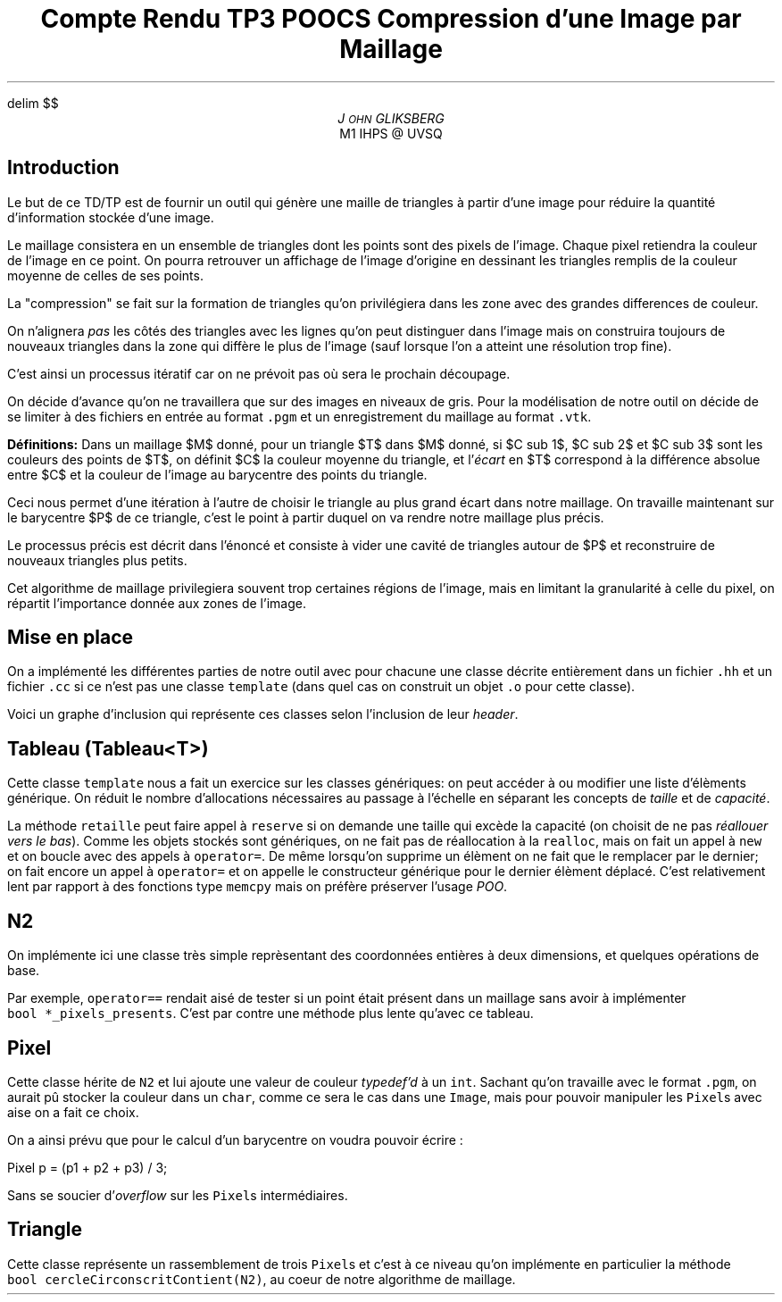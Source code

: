 .fam N
.AM
.EQ
delim $$
.EN
.TL
Compte Rendu TP3 POOCS

\s+2Compression d'une Image par Maillage\s-2
.AU
J\s-2OHN\s+2 GLIKSBERG
.AI
M1 IHPS @ UVSQ
.SH
\s+2Introduction\s-2
.LP
Le but de ce TD/TP est de fournir un outil qui génère une maille
de triangles à partir d'une image pour réduire la quantité
d'information stockée d'une image.

Le maillage consistera en un ensemble de triangles dont les points
sont des pixels de l'image.
Chaque pixel retiendra la couleur de l'image en ce point.
On pourra retrouver un affichage de l'image d'origine en dessinant
les triangles remplis de la couleur moyenne de celles de ses points.

La "compression" se fait sur la formation de triangles qu'on
privilégiera dans les zone avec des grandes differences de couleur.

On n'alignera \fIpas\fP les côtés des triangles avec les lignes
qu'on peut distinguer dans l'image mais on construira toujours de
nouveaux triangles dans la zone qui diffère le plus de l'image
(sauf lorsque l'on a atteint une résolution trop fine).

C'est ainsi un processus itératif car on ne prévoit pas où sera
le prochain découpage.

On décide d'avance qu'on ne travaillera que sur des images en
niveaux de gris. Pour la modélisation de notre outil on décide de
se limiter à des fichiers en entrée au format \fC.pgm\fP et un
enregistrement du maillage au format \fC.vtk\fP.

\fBDéfinitions:\fP Dans un maillage $M$
donné, pour un triangle $T$ dans $M$ donné, si $C sub 1$,
$C sub 2$ et $C sub 3$ sont les couleurs des points de $T$,
on définit $C$ la couleur moyenne du triangle, et
l'\fIécart\fP en $T$ correspond à la différence absolue entre
$C$ et la couleur de l'image au barycentre des points du triangle.

Ceci nous permet d'une itération à l'autre de choisir le triangle
au plus grand écart dans notre maillage. On travaille maintenant
sur le barycentre $P$ de ce triangle, c'est le point à partir
duquel on va rendre notre maillage plus précis.

Le processus précis est décrit dans l'énoncé et consiste à vider
une cavité de triangles autour de $P$ et reconstruire de nouveaux
triangles plus petits.

Cet algorithme de maillage privilegiera souvent trop certaines
régions de l'image, mais en limitant la granularité à celle du pixel,
on répartit l'importance donnée aux zones de l'image.

.ne 6
.SH
\s+2Mise en place\s-2
.LP
On a implémenté les différentes parties de notre outil avec
pour chacune une classe décrite entièrement dans un fichier
\fC.hh\fP et un fichier \fC.cc\fP si ce n'est pas une classe
\fCtemplate\fP (dans quel cas on construit un objet \fC.o\fP
pour cette classe).

Voici un graphe d'inclusion qui représente ces classes
selon l'inclusion de leur \fIheader\fP.

.PS
box "N2"
box "Pixel"    at 1st box + (1.2, 0)
box "Image"    at 2nd box + (1.5, 0)
box "Maillage" at 3rd box - (0,   1)
box "Triangle" at 4th box - (1.5, 0)
box "Cavite"   at 5th box - (0,   1)
box "Tableau"  at 6th box + (1.5, 0)
arrow from 1st box .e  to 2nd box .w thickness 1.7
arrow from 2nd box .e  to 3rd box .w
arrow from 2nd box .s  to 5th box .n
arrow from 3rd box .s  to 4th box .n
arrow from 5th box .e  to 4th box .w dashed
arrow from 5th box .s  to 6th box .n
arrow from 6th box .ne to 4th box .sw
arrow from 7th box .n  to 4th box .s
arrow from 7th box .w  to 6th box .e
.PE

.SH
Tableau (\fCTableau<T>\fP)
.LP
Cette classe \fCtemplate\fP nous a fait un exercice sur les classes
génériques: on peut accéder à ou modifier une liste d'élèments
générique. On réduit le nombre d'allocations nécessaires au passage
à l'échelle en séparant les concepts de \fItaille\fP et de \fIcapacité\fP.

La méthode \fCretaille\fP peut faire appel à \fCreserve\fP si on demande
une taille qui excède la capacité (on choisit de ne pas \fIréallouer vers
le bas\fP). Comme les objets stockés sont génériques, on ne fait pas
de réallocation à la \fCrealloc\fP, mais on fait un appel à \fCnew\fP
et on boucle avec des appels à \fCoperator=\fP. De même lorsqu'on
supprime un élèment on ne fait que le remplacer par le dernier;
on fait encore un appel à \fCoperator=\fP et on appelle le constructeur
générique pour le dernier élèment déplacé. C'est relativement lent
par rapport à des fonctions type \fCmemcpy\fP mais on préfère
préserver l'usage \fIPOO\fP.

.SH
N2
.LP
On implémente ici une classe très simple reprèsentant des coordonnées
entières à deux dimensions, et quelques opérations de base.

Par exemple, \fCoperator==\fP rendait aisé de tester si un point
était présent dans un maillage sans avoir à implémenter
\fCbool\ *_pixels_presents\fP. C'est par contre une méthode plus
lente qu'avec ce tableau.

.ne 5
.SH
Pixel
.LP
Cette classe hérite de \fCN2\fP et lui ajoute une valeur de couleur
\fItypedef'd\fP à un \fCint\fP. Sachant qu'on travaille avec le
format \fC.pgm\fP, on aurait pû stocker la couleur dans un \fCchar\fP,
comme ce sera le cas dans une \fCImage\fP, mais pour pouvoir
manipuler les \fCPixel\fPs avec aise on a fait ce choix.

On a ainsi prévu que pour le calcul d'un barycentre on voudra pouvoir
écrire :

.DS L
.fam C
Pixel p = (p1 + p2 + p3) / 3;
.fam P
.DE

Sans se soucier d'\fIoverflow\fP sur les \fCPixel\fPs intermédiaires.

.SH
Triangle
.LP
Cette classe représente un rassemblement de trois \fCPixel\fPs
et c'est à ce niveau qu'on implémente en particulier la méthode
\fCbool\ cercleCirconscritContient(N2)\fP, au coeur de notre
algorithme de maillage.
